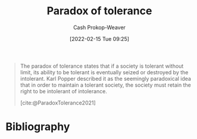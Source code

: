 :PROPERTIES:
:ROAM_REFS: [cite:@ParadoxTolerance2021]
:ID:       b0e5ef46-d1f3-43ce-9fc0-2a9ce52ce4c9
:LAST_MODIFIED: [2024-01-25 Thu 07:21]
:END:
#+title: Paradox of tolerance
#+hugo_custom_front_matter: :slug "b0e5ef46-d1f3-43ce-9fc0-2a9ce52ce4c9"
#+author: Cash Prokop-Weaver
#+date: [2022-02-15 Tue 09:25]
#+filetags: :concept:
 
#+begin_quote
The paradox of tolerance states that if a society is tolerant without limit, its ability to be tolerant is eventually seized or destroyed by the intolerant. Karl Popper described it as the seemingly paradoxical idea that in order to maintain a tolerant society, the society must retain the right to be intolerant of intolerance.

[cite:@ParadoxTolerance2021]
#+end_quote

* Flashcards :noexport:
:PROPERTIES:
:ANKI_DECK: Default
:END:
** Describe :fc:
:PROPERTIES:
:CREATED: [2022-11-23 Wed 13:29]
:FC_CREATED: 2022-11-23T21:31:26Z
:FC_TYPE:  double
:ID:       549e0c8b-6968-4b31-8adf-3c9fc1e7a59c
:END:
:REVIEW_DATA:
| position | ease | box | interval | due                  |
|----------+------+-----+----------+----------------------|
| front    | 2.50 |   8 |   630.34 | 2025-10-16T23:25:16Z |
| back     | 2.50 |   7 |   279.42 | 2024-03-06T01:47:16Z |
:END:

[[id:b0e5ef46-d1f3-43ce-9fc0-2a9ce52ce4c9][Paradox of tolerance]]

*** Back

Maintaining a tolerant society requires intolerance of intolerance. Tolerating intolerance begets intolerance.

*** Source
[cite:@ParadoxTolerance2021]
* Bibliography
#+print_bibliography:
